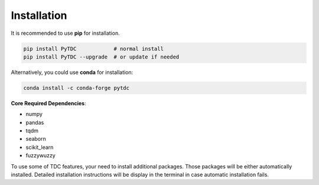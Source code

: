 Installation
============

It is recommended to use **pip** for installation.

.. code-block:: bash

   pip install PyTDC            # normal install
   pip install PyTDC --upgrade  # or update if needed

Alternatively, you could use **conda** for installation:

.. code-block:: bash

   conda install -c conda-forge pytdc


**Core Required Dependencies**\ :

* numpy
* pandas
* tqdm
* seaborn
* scikit_learn
* fuzzywuzzy

To use some of TDC features, your need to install additional packages. Those packages will be either automatically installed. Detailed installation instructions will be display in the terminal in case automatic installation fails.